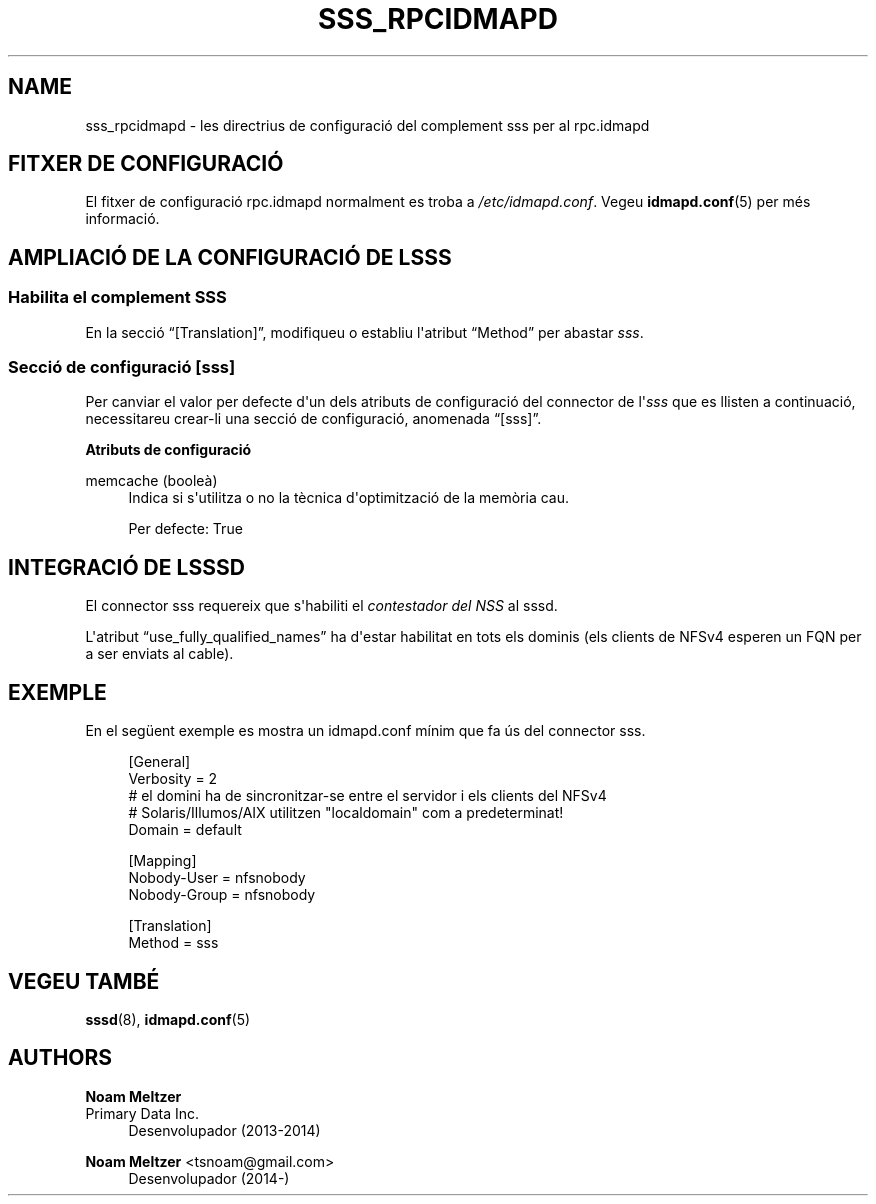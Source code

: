 '\" t
.\"     Title: sss_rpcidmapd
.\"    Author: Noam Meltzer
.\" Generator: DocBook XSL Stylesheets vsnapshot <http://docbook.sf.net/>
.\"      Date: 12/09/2020
.\"    Manual: Formats i convencions dels fitxers
.\"    Source: sss rpc.idmapd plugin
.\"  Language: English
.\"
.TH "SSS_RPCIDMAPD" "5" "12/09/2020" "sss rpc.idmapd plugin" "Formats i convencions dels fit"
.\" -----------------------------------------------------------------
.\" * Define some portability stuff
.\" -----------------------------------------------------------------
.\" ~~~~~~~~~~~~~~~~~~~~~~~~~~~~~~~~~~~~~~~~~~~~~~~~~~~~~~~~~~~~~~~~~
.\" http://bugs.debian.org/507673
.\" http://lists.gnu.org/archive/html/groff/2009-02/msg00013.html
.\" ~~~~~~~~~~~~~~~~~~~~~~~~~~~~~~~~~~~~~~~~~~~~~~~~~~~~~~~~~~~~~~~~~
.ie \n(.g .ds Aq \(aq
.el       .ds Aq '
.\" -----------------------------------------------------------------
.\" * set default formatting
.\" -----------------------------------------------------------------
.\" disable hyphenation
.nh
.\" disable justification (adjust text to left margin only)
.ad l
.\" -----------------------------------------------------------------
.\" * MAIN CONTENT STARTS HERE *
.\" -----------------------------------------------------------------
.SH "NAME"
sss_rpcidmapd \- les directrius de configuració del complement sss per al rpc\&.idmapd
.SH "FITXER DE CONFIGURACIÓ"
.PP
El fitxer de configuració rpc\&.idmapd normalment es troba a
\fI/etc/idmapd\&.conf\fR\&. Vegeu
\fBidmapd.conf\fR(5)
per més informació\&.
.SH "AMPLIACIÓ DE LA CONFIGURACIÓ DE L\*(AQSSS"
.SS "Habilita el complement SSS"
.PP
En la secció
\(lq[Translation]\(rq, modifiqueu o establiu l\*(Aqatribut
\(lqMethod\(rq
per abastar
\fIsss\fR\&.
.SS "Secció de configuració [sss]"
.PP
Per canviar el valor per defecte d\*(Aqun dels atributs de configuració del connector de l\*(Aq\fIsss\fR
que es llisten a continuació, necessitareu crear\-li una secció de configuració, anomenada
\(lq[sss]\(rq\&.
.PP
\fBAtributs de configuració\fR
.PP
memcache (booleà)
.RS 4
Indica si s\*(Aqutilitza o no la tècnica d\*(Aqoptimització de la memòria cau\&.
.sp
Per defecte: True
.RE
.SH "INTEGRACIÓ DE L\*(AQSSSD"
.PP
El connector sss requereix que s\*(Aqhabiliti el
\fIcontestador del NSS\fR
al sssd\&.
.PP
L\*(Aqatribut
\(lquse_fully_qualified_names\(rq
ha d\*(Aqestar habilitat en tots els dominis (els clients de NFSv4 esperen un FQN per a ser enviats al cable)\&.
.SH "EXEMPLE"
.PP
En el següent exemple es mostra un idmapd\&.conf mínim que fa ús del connector sss\&.
.sp
.if n \{\
.RS 4
.\}
.nf
[General]
Verbosity = 2
# el domini ha de sincronitzar\-se entre el servidor i els clients del NFSv4
# Solaris/Illumos/AIX utilitzen "localdomain" com a predeterminat!
Domain = default

[Mapping]
Nobody\-User = nfsnobody
Nobody\-Group = nfsnobody

[Translation]
Method = sss
.fi
.if n \{\
.RE
.\}
.sp
.SH "VEGEU TAMBÉ"
.PP
\fBsssd\fR(8),
\fBidmapd.conf\fR(5)
.SH "AUTHORS"
.PP
\fBNoam Meltzer\fR
.br
Primary Data Inc\&.
.RS 4
Desenvolupador (2013\-2014)
.RE
.PP
\fBNoam Meltzer\fR <\&tsnoam@gmail\&.com\&>
.RS 4
Desenvolupador (2014\-)
.RE
